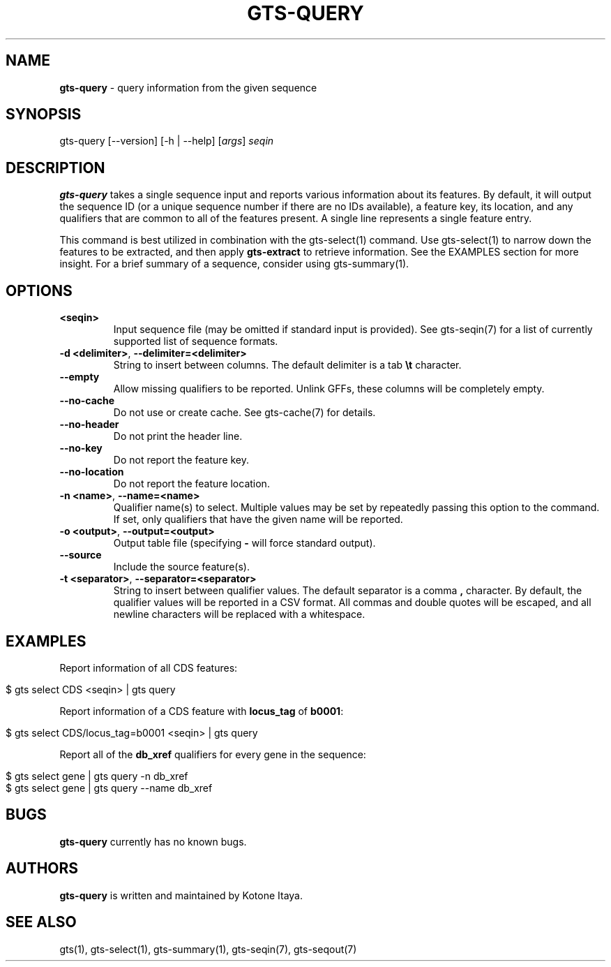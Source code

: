 .\" generated with Ronn/v0.7.3
.\" http://github.com/rtomayko/ronn/tree/0.7.3
.
.TH "GTS\-QUERY" "1" "October 2020" "" ""
.
.SH "NAME"
\fBgts\-query\fR \- query information from the given sequence
.
.SH "SYNOPSIS"
gts\-query [\-\-version] [\-h | \-\-help] [\fIargs\fR] \fIseqin\fR
.
.SH "DESCRIPTION"
\fBgts\-query\fR takes a single sequence input and reports various information about its features\. By default, it will output the sequence ID (or a unique sequence number if there are no IDs available), a feature key, its location, and any qualifiers that are common to all of the features present\. A single line represents a single feature entry\.
.
.P
This command is best utilized in combination with the gts\-select(1) command\. Use gts\-select(1) to narrow down the features to be extracted, and then apply \fBgts\-extract\fR to retrieve information\. See the EXAMPLES section for more insight\. For a brief summary of a sequence, consider using gts\-summary(1)\.
.
.SH "OPTIONS"
.
.TP
\fB<seqin>\fR
Input sequence file (may be omitted if standard input is provided)\. See gts\-seqin(7) for a list of currently supported list of sequence formats\.
.
.TP
\fB\-d <delimiter>\fR, \fB\-\-delimiter=<delimiter>\fR
String to insert between columns\. The default delimiter is a tab \fB\et\fR character\.
.
.TP
\fB\-\-empty\fR
Allow missing qualifiers to be reported\. Unlink GFFs, these columns will be completely empty\.
.
.TP
\fB\-\-no\-cache\fR
Do not use or create cache\. See gts\-cache(7) for details\.
.
.TP
\fB\-\-no\-header\fR
Do not print the header line\.
.
.TP
\fB\-\-no\-key\fR
Do not report the feature key\.
.
.TP
\fB\-\-no\-location\fR
Do not report the feature location\.
.
.TP
\fB\-n <name>\fR, \fB\-\-name=<name>\fR
Qualifier name(s) to select\. Multiple values may be set by repeatedly passing this option to the command\. If set, only qualifiers that have the given name will be reported\.
.
.TP
\fB\-o <output>\fR, \fB\-\-output=<output>\fR
Output table file (specifying \fB\-\fR will force standard output)\.
.
.TP
\fB\-\-source\fR
Include the source feature(s)\.
.
.TP
\fB\-t <separator>\fR, \fB\-\-separator=<separator>\fR
String to insert between qualifier values\. The default separator is a comma \fB,\fR character\. By default, the qualifier values will be reported in a CSV format\. All commas and double quotes will be escaped, and all newline characters will be replaced with a whitespace\.
.
.SH "EXAMPLES"
Report information of all CDS features:
.
.IP "" 4
.
.nf

$ gts select CDS <seqin> | gts query
.
.fi
.
.IP "" 0
.
.P
Report information of a CDS feature with \fBlocus_tag\fR of \fBb0001\fR:
.
.IP "" 4
.
.nf

$ gts select CDS/locus_tag=b0001 <seqin> | gts query
.
.fi
.
.IP "" 0
.
.P
Report all of the \fBdb_xref\fR qualifiers for every gene in the sequence:
.
.IP "" 4
.
.nf

$ gts select gene | gts query \-n db_xref
$ gts select gene | gts query \-\-name db_xref
.
.fi
.
.IP "" 0
.
.SH "BUGS"
\fBgts\-query\fR currently has no known bugs\.
.
.SH "AUTHORS"
\fBgts\-query\fR is written and maintained by Kotone Itaya\.
.
.SH "SEE ALSO"
gts(1), gts\-select(1), gts\-summary(1), gts\-seqin(7), gts\-seqout(7)

